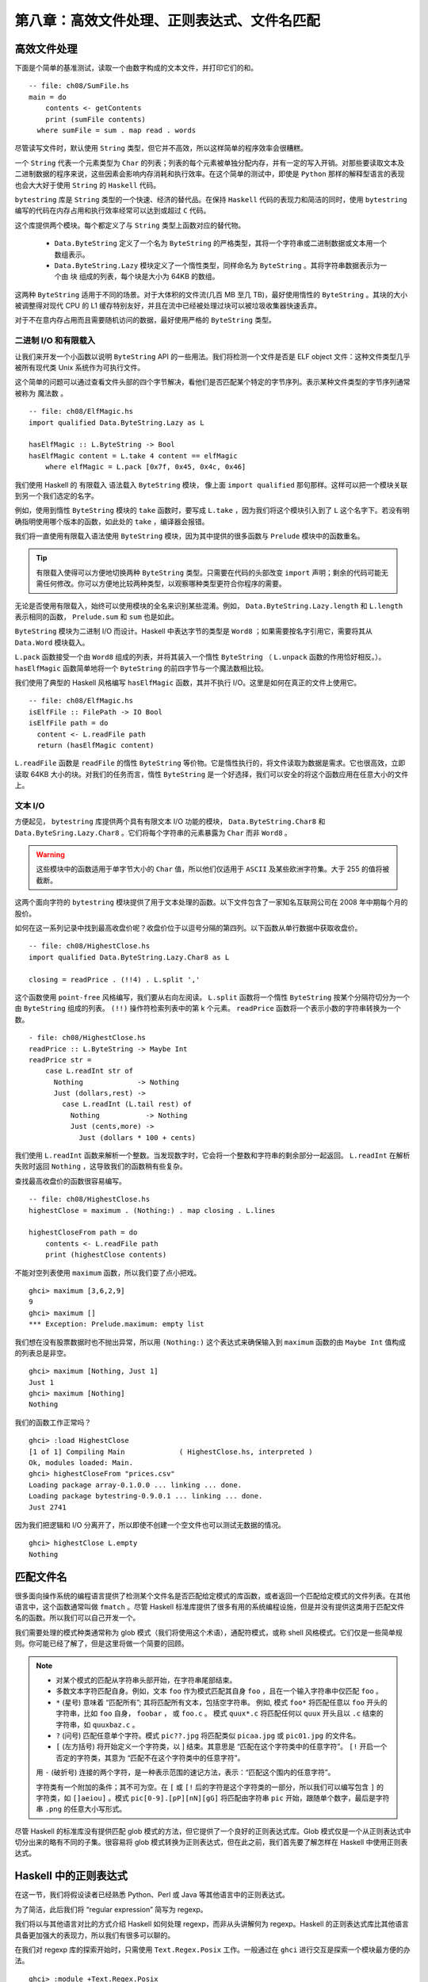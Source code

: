 第八章：高效文件处理、正则表达式、文件名匹配
===========

高效文件处理
--------------

下面是个简单的基准测试，读取一个由数字构成的文本文件，并打印它们的和。

::

    -- file: ch08/SumFile.hs
    main = do
        contents <- getContents
        print (sumFile contents)
      where sumFile = sum . map read . words



尽管读写文件时，默认使用 ``String`` 类型，但它并不高效，所以这样简单的程序效率会很糟糕。

一个 ``String`` 代表一个元素类型为 ``Char`` 的列表；列表的每个元素被单独分配内存，并有一定的写入开销。对那些要读取文本及二进制数据的程序来说，这些因素会影响内存消耗和执行效率。在这个简单的测试中，即使是 ``Python`` 那样的解释型语言的表现也会大大好于使用 ``String`` 的 ``Haskell`` 代码。

``bytestring`` 库是 ``String`` 类型的一个快速、经济的替代品。在保持 ``Haskell`` 代码的表现力和简洁的同时，使用 ``bytestring`` 编写的代码在内存占用和执行效率经常可以达到或超过 ``C`` 代码。

这个库提供两个模块。每个都定义了与 ``String`` 类型上函数对应的替代物。

    * ``Data.ByteString`` 定义了一个名为 ``ByteString`` 的严格类型，其将一个字符串或二进制数据或文本用一个数组表示。

    * ``Data.ByteString.Lazy`` 模块定义了一个惰性类型，同样命名为 ``ByteString`` 。其将字符串数据表示为一个由 ``块`` 组成的列表，每个块是大小为 64KB 的数组。

这两种 ``ByteString`` 适用于不同的场景。对于大体积的文件流(几百 MB 至几 TB)，最好使用惰性的 ``ByteString`` 。其块的大小被调整得对现代 CPU 的 L1 缓存特别友好，并且在流中已经被处理过块可以被垃圾收集器快速丢弃。

对于不在意内存占用而且需要随机访问的数据，最好使用严格的 ``ByteString`` 类型。

二进制 I/O 和有限载入
^^^^^^^^^^^^^^^^^^^^

让我们来开发一个小函数以说明 ``ByteString`` API 的一些用法。我们将检测一个文件是否是 ELF object 文件：这种文件类型几乎被所有现代类 Unix 系统作为可执行文件。

这个简单的问题可以通过查看文件头部的四个字节解决，看他们是否匹配某个特定的字节序列。表示某种文件类型的字节序列通常被称为 ``魔法数`` 。

::

   -- file: ch08/ElfMagic.hs
   import qualified Data.ByteString.Lazy as L
   
   hasElfMagic :: L.ByteString -> Bool
   hasElfMagic content = L.take 4 content == elfMagic
       where elfMagic = L.pack [0x7f, 0x45, 0x4c, 0x46]

我们使用 Haskell 的 ``有限载入`` 语法载入 ``ByteString`` 模块， 像上面 ``import qualified`` 那句那样。这样可以把一个模块关联到另一个我们选定的名字。

例如，使用到惰性 ``ByteString`` 模块的 ``take`` 函数时，要写成 ``L.take`` ，因为我们将这个模块引入到了 ``L`` 这个名字下。若没有明确指明使用哪个版本的函数，如此处的 ``take`` ，编译器会报错。

我们将一直使用有限载入语法使用 ``ByteString`` 模块，因为其中提供的很多函数与 ``Prelude`` 模块中的函数重名。

.. tip::
   有限载入使得可以方便地切换两种 ``ByteString`` 类型。只需要在代码的头部改变 ``import`` 声明；剩余的代码可能无需任何修改。你可以方便地比较两种类型，以观察哪种类型更符合你程序的需要。

无论是否使用有限载入，始终可以使用模块的全名来识别某些混淆。例如， ``Data.ByteString.Lazy.length`` 和 ``L.length`` 表示相同的函数， ``Prelude.sum`` 和 ``sum`` 也是如此。

``ByteString`` 模块为二进制 I/O 而设计。Haskell 中表达字节的类型是 ``Word8`` ；如果需要按名字引用它，需要将其从 ``Data.Word`` 模块载入。

``L.pack`` 函数接受一个由 ``Word8`` 组成的列表，并将其装入一个惰性 ``ByteString`` （ ``L.unpack`` 函数的作用恰好相反。）。 ``hasElfMagic`` 函数简单地将一个 ``ByteString`` 的前四字节与一个魔法数相比较。

我们使用了典型的 Haskell 风格编写 ``hasElfMagic`` 函数，其并不执行 I/O。这里是如何在真正的文件上使用它。

::

   -- file: ch08/ElfMagic.hs
   isElfFile :: FilePath -> IO Bool
   isElfFile path = do
     content <- L.readFile path
     return (hasElfMagic content)

``L.readFile`` 函数是 ``readFile`` 的惰性 ``ByteString`` 等价物。它是惰性执行的，将文件读取为数据是需求。它也很高效，立即读取 64KB 大小的块。对我们的任务而言，惰性 ``ByteString`` 是一个好选择，我们可以安全的将这个函数应用在任意大小的文件上。

文本 I/O
^^^^^^^^^^^^^^^^^^^^

方便起见， ``bytestring`` 库提供两个具有有限文本 I/O 功能的模块， ``Data.ByteString.Char8`` 和 ``Data.ByteSring.Lazy.Char8`` 。它们将每个字符串的元素暴露为 ``Char`` 而非 ``Word8`` 。

.. warning::

   这些模块中的函数适用于单字节大小的 ``Char`` 值，所以他们仅适用于 ``ASCII`` 及某些欧洲字符集。大于 255 的值将被截断。

这两个面向字符的 ``bytestring`` 模块提供了用于文本处理的函数。以下文件包含了一家知名互联网公司在 2008 年中期每个月的股价。

如何在这一系列记录中找到最高收盘价呢？收盘价位于以逗号分隔的第四列。以下函数从单行数据中获取收盘价。

::

   -- file: ch08/HighestClose.hs
   import qualified Data.ByteString.Lazy.Char8 as L

   closing = readPrice . (!!4) . L.split ','

这个函数使用 ``point-free`` 风格编写，我们要从右向左阅读。 ``L.split`` 函数将一个惰性 ``ByteString`` 按某个分隔符切分为一个由 ``ByteString`` 组成的列表。 ``(!!)`` 操作符检索列表中的第 k 个元素。 ``readPrice``  函数将一个表示小数的字符串转换为一个数。

::

   - file: ch08/HighestClose.hs
   readPrice :: L.ByteString -> Maybe Int
   readPrice str =
       case L.readInt str of
         Nothing             -> Nothing
         Just (dollars,rest) ->
           case L.readInt (L.tail rest) of
             Nothing           -> Nothing
             Just (cents,more) ->
               Just (dollars * 100 + cents)

我们使用 ``L.readInt`` 函数来解析一个整数。当发现数字时，它会将一个整数和字符串的剩余部分一起返回。 ``L.readInt`` 在解析失败时返回 ``Nothing`` ，这导致我们的函数稍有些复杂。

查找最高收盘价的函数很容易编写。

::

   -- file: ch08/HighestClose.hs
   highestClose = maximum . (Nothing:) . map closing . L.lines
   
   highestCloseFrom path = do
       contents <- L.readFile path
       print (highestClose contents)

不能对空列表使用 ``maximum`` 函数，所以我们耍了点小把戏。

::

   ghci> maximum [3,6,2,9]
   9
   ghci> maximum []
   *** Exception: Prelude.maximum: empty list

我们想在没有股票数据时也不抛出异常，所以用 ``(Nothing:)`` 这个表达式来确保输入到 ``maximum`` 函数的由 ``Maybe Int`` 值构成的列表总是非空。

::

   ghci> maximum [Nothing, Just 1]
   Just 1
   ghci> maximum [Nothing]
   Nothing

我们的函数工作正常吗？

::

   ghci> :load HighestClose
   [1 of 1] Compiling Main             ( HighestClose.hs, interpreted )
   Ok, modules loaded: Main.
   ghci> highestCloseFrom "prices.csv"
   Loading package array-0.1.0.0 ... linking ... done.
   Loading package bytestring-0.9.0.1 ... linking ... done.
   Just 2741

因为我们把逻辑和 I/O 分离开了，所以即使不创建一个空文件也可以测试无数据的情况。

::

   ghci> highestClose L.empty
   Nothing


匹配文件名
--------------

很多面向操作系统的编程语言提供了检测某个文件名是否匹配给定模式的库函数，或者返回一个匹配给定模式的文件列表。在其他语言中，这个函数通常叫做 ``fmatch`` 。尽管 Haskell 标准库提供了很多有用的系统编程设施，但是并没有提供这类用于匹配文件名的函数。所以我们可以自己开发一个。

我们需要处理的模式种类通常称为 glob 模式（我们将使用这个术语），通配符模式，或称 shell 风格模式。它们仅是一些简单规则。你可能已经了解了，但是这里将做一个简要的回顾。

.. note::

    * 对某个模式的匹配从字符串头部开始，在字符串尾部结束。
  
    * 多数文本字符匹配自身。例如，文本 ``foo`` 作为模式匹配其自身 ``foo`` ，且在一个输入字符串中仅匹配 ``foo`` 。
  
    *  ``*`` (星号) 意味着 “匹配所有”; 其将匹配所有文本，包括空字符串。 例如, 模式 ``foo*`` 将匹配任意以 ``foo`` 开头的字符串，比如 ``foo`` 自身， ``foobar`` ， 或 ``foo.c`` 。 模式 ``quux*.c`` 将匹配任何以 ``quux`` 开头且以 ``.c`` 结束的字符串，如 ``quuxbaz.c`` 。
 
    * ``?`` (问号) 匹配任意单个字符。模式 ``pic??.jpg`` 将匹配类似 ``picaa.jpg`` 或 ``pic01.jpg`` 的文件名。
 
    * ``[`` (左方括号) 将开始定义一个字符类，以 ] 结束。其意思是 “匹配在这个字符类中的任意字符”。 ``[!`` 开启一个否定的字符类，其意为 “匹配不在这个字符类中的任意字符”。
 
    用 ``-`` (破折号) 连接的两个字符，是一种表示范围的速记方法，表示：“匹配这个围内的任意字符”。
  
    字符类有一个附加的条件；其不可为空。在 ``[`` 或 ``[!`` 后的字符是这个字符类的一部分，所以我们可以编写包含 ``]`` 的字符类，如 ``[]aeiou]`` 。模式 ``pic[0-9].[pP][nN][gG]`` 将匹配由字符串 ``pic`` 开始，跟随单个数字，最后是字符串 ``.png`` 的任意大小写形式。

尽管 Haskell 的标准库没有提供匹配 glob 模式的方法，但它提供了一个良好的正则表达式库。Glob 模式仅是一个从正则表达式中切分出来的略有不同的子集。很容易将 glob 模式转换为正则表达式，但在此之前，我们首先要了解怎样在 Haskell 中使用正则表达式。



Haskell 中的正则表达式
--------------
在这一节，我们将假设读者已经熟悉 Python、Perl 或 Java 等其他语言中的正则表达式。

为了简洁，此后我们将 “regular expression” 简写为 regexp。

我们将以与其他语言对比的方式介绍 Haskell 如何处理 regexp，而非从头讲解何为 regexp。Haskell 的正则表达式库比其他语言具备更加强大的表现力，所以我们有很多可以聊的。

在我们对 regexp 库的探索开始时，只需使用 ``Text.Regex.Posix`` 工作。一般通过在 ``ghci`` 进行交互是探索一个模块最方便的办法。


::

   ghci> :module +Text.Regex.Posix

可能正则表达式匹配函数是我们平时需要使用的唯一的函数，其以中缀预算符 ``(=~)`` (``从 Perl 中借鉴``) 表示。要克服的第一个障碍是 Haskell 的 regexp 库重度使用了多态。其结果就是， ``(=~)`` 的类型签名非常难懂，所以我们在此对其不做解释。

结果的多种类型
^^^^^^^^^^^^^^

``=~`` 操作符的返回类型是多态的，所以 Haskell 编译器需要一通过一些途径知道我们想获得哪种类型的结果。实际编码中，可以通过我们如何使用匹配结果推导出它的类型。但是当我们通过 ``ghci`` 进行探索时，缺少类型推导的线索。如果不指明匹配结果的类型，ghci 将因其无法获得足够信息对匹配结果进行类型推导而报错。

When ghci can't infer the target type, we tell it what we'd like the type to be. If we want a result of type Bool, we'll get a pass/fail answer. 1 comment
